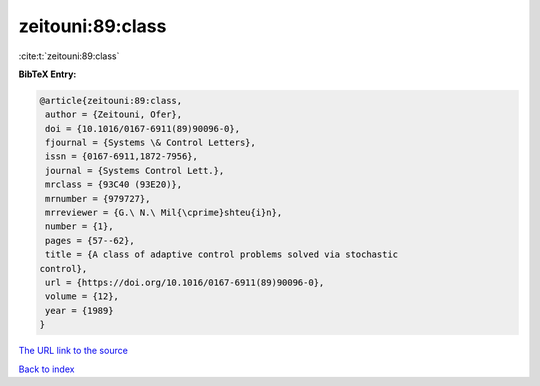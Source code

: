 zeitouni:89:class
=================

:cite:t:`zeitouni:89:class`

**BibTeX Entry:**

.. code-block:: bibtex

   @article{zeitouni:89:class,
    author = {Zeitouni, Ofer},
    doi = {10.1016/0167-6911(89)90096-0},
    fjournal = {Systems \& Control Letters},
    issn = {0167-6911,1872-7956},
    journal = {Systems Control Lett.},
    mrclass = {93C40 (93E20)},
    mrnumber = {979727},
    mrreviewer = {G.\ N.\ Mil{\cprime}shteu{i}n},
    number = {1},
    pages = {57--62},
    title = {A class of adaptive control problems solved via stochastic
   control},
    url = {https://doi.org/10.1016/0167-6911(89)90096-0},
    volume = {12},
    year = {1989}
   }

`The URL link to the source <ttps://doi.org/10.1016/0167-6911(89)90096-0}>`__


`Back to index <../By-Cite-Keys.html>`__
